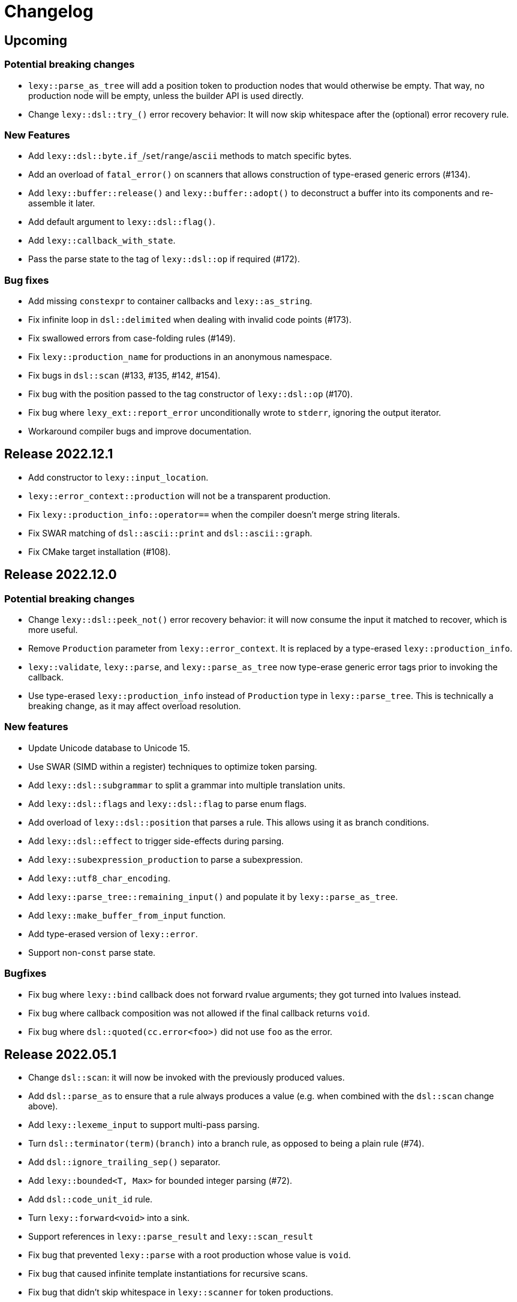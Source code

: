 = Changelog

== Upcoming

=== Potential breaking changes

* `lexy::parse_as_tree` will add a position token to production nodes that would otherwise be empty.
  That way, no production node will be empty, unless the builder API is used directly.
* Change `lexy::dsl::try_()` error recovery behavior:
  It will now skip whitespace after the (optional) error recovery rule.

=== New Features

* Add `lexy::dsl::byte.if_`/`set`/`range`/`ascii` methods to match specific bytes.
* Add an overload of `fatal_error()` on scanners that allows construction of type-erased generic errors (#134).
* Add `lexy::buffer::release()` and `lexy::buffer::adopt()` to deconstruct a buffer into its components and re-assemble it later.
* Add default argument to `lexy::dsl::flag()`.
* Add `lexy::callback_with_state`.
* Pass the parse state to the tag of `lexy::dsl::op` if required (#172).

=== Bug fixes

* Add missing `constexpr` to container callbacks and `lexy::as_string`.
* Fix infinite loop in `dsl::delimited` when dealing with invalid code points (#173).
* Fix swallowed errors from case-folding rules (#149).
* Fix `lexy::production_name` for productions in an anonymous namespace.
* Fix bugs in `dsl::scan` (#133, #135, #142, #154).
* Fix bug with the position passed to the tag constructor of `lexy::dsl::op` (#170).
* Fix bug where `lexy_ext::report_error` unconditionally wrote to `stderr`, ignoring the output iterator.
* Workaround compiler bugs and improve documentation.

== Release 2022.12.1

* Add constructor to `lexy::input_location`.
* `lexy::error_context::production` will not be a transparent production.
* Fix `lexy::production_info::operator==` when the compiler doesn't merge string literals.
* Fix SWAR matching of `dsl::ascii::print` and `dsl::ascii::graph`.
* Fix CMake target installation (#108).

== Release 2022.12.0

=== Potential breaking changes

* Change `lexy::dsl::peek_not()` error recovery behavior:
  it will now consume the input it matched to recover, which is more useful.
* Remove `Production` parameter from `lexy::error_context`.
  It is replaced by a type-erased `lexy::production_info`.
* `lexy::validate`, `lexy::parse`, and `lexy::parse_as_tree` now type-erase generic error tags prior to invoking the callback.
* Use type-erased `lexy::production_info` instead of `Production` type in `lexy::parse_tree`.
  This is technically a breaking change, as it may affect overload resolution.

=== New features

* Update Unicode database to Unicode 15.
* Use SWAR (SIMD within a register) techniques to optimize token parsing.
* Add `lexy::dsl::subgrammar` to split a grammar into multiple translation units.
* Add `lexy::dsl::flags` and `lexy::dsl::flag` to parse enum flags.
* Add overload of `lexy::dsl::position` that parses a rule.
  This allows using it as branch conditions.
* Add `lexy::dsl::effect` to trigger side-effects during parsing.
* Add `lexy::subexpression_production` to parse a subexpression.
* Add `lexy::utf8_char_encoding`.
* Add `lexy::parse_tree::remaining_input()` and populate it by `lexy::parse_as_tree`.
* Add `lexy::make_buffer_from_input` function.
* Add type-erased version of `lexy::error`.
* Support non-`const` parse state.

=== Bugfixes

* Fix bug where `lexy::bind` callback does not forward rvalue arguments; they got turned into lvalues instead.
* Fix bug where callback composition was not allowed if the final callback returns `void`.
* Fix bug where `dsl::quoted(cc.error<foo>)` did not use `foo` as the error.

== Release 2022.05.1

* Change `dsl::scan`: it will now be invoked with the previously produced values.
* Add `dsl::parse_as` to ensure that a rule always produces a value (e.g. when combined with the `dsl::scan` change above).
* Add `lexy::lexeme_input` to support multi-pass parsing.
* Turn `dsl::terminator(term)(branch)` into a branch rule, as opposed to being a plain rule (#74).
* Add `dsl::ignore_trailing_sep()` separator.
* Add `lexy::bounded<T, Max>` for bounded integer parsing (#72).
* Add `dsl::code_unit_id` rule.
* Turn `lexy::forward<void>` into a sink.
* Support references in `lexy::parse_result` and `lexy::scan_result`
* Fix bug that prevented `lexy::parse` with a root production whose value is `void`.
* Fix bug that caused infinite template instantiations for recursive scans.
* Fix bug that didn't skip whitespace in `lexy::scanner` for token productions.

== Release 2022.05.0

Initial release.

'''

NOTE: The following changelog items track the historic development; only breaking changes are documented.

== 2022-04-21

`dsl::lit_cp` in a char class now requires a Unicode encoding; use `dsl::lit_b` to support default/byte encoding.

== 2022-03-21

* *BEHAVIOR CHANGE*: `lexy::token_production` that define a `::whitespace` member now skip whitespace in the direct rule as well.
  Previously, it would only apply the whitespace rule to child productions but not the production itself.
* *BEHAVIOR CHANGE*: production rules that define a `::whitespace` member now skip whitespace before parsing.
  This also applies to the root production, so whitespace at the beginning of the input is now skipped automatically.
* `dsl::p<Production>` where `Production` defines a `::whitespace` member is now longer a branch rule: as it will now skip whitespace first, it can't be used as a branch condition.
* Remove `dsl::whitespace` (no arguments); it's now unnecessary as initial whitespace is skipped automatically.

== 2022-03-02

* *BEHAVIOR CHANGE*: `dsl::capture_token()` is now `dsl::capture()`, old `dsl::capture()` is removed.
  If you're using `dsl::capture_token()` you need to rename it to `dsl::capture()` (compile error).
  If you're using `dsl::capture()` on a non-token rule, you need to use `dsl::scan` instead and manually produce the value (compile error).
  If you're using `dsl::capture()` on a token, this will no longer capture trailing whitespace (silent behavior change).
  I can't imagine a situation where capturing trailing whitespace was intended.
* *BEHAVIOR CHANGE*: if a non-root production defines a `::whitespace` member, it will now also apply to all children.
  Previously, it would only apply to the production that defined the member, and not it's children (except if it was a token production).

== 2022-02-09

* *BEHAVIOR CHANGE*: `dsl::newline` (and `dsl::eol` in the newline case) generate a token node with the `lexy::literal_token_kind`;
  `lexy::newline_token_kind` and `lexy::eol_token_kind` have been removed.
* `dsl::eof` and `dsl::eol` are now branch rules: replace `dsl::until(dsl::eol)` by `dsl::until(dsl::newline).or_eof()`.
* Removed generic `dsl::operator/` (alternative): use `dsl::literal_set()` or `dsl::operator|` instead.
* Require a char class rule in `.limit()` of `dsl::delimited()`: instead of `dsl::eol` or `dsl::newline`, use `dsl::ascii::newline`.
* Require literal rules in `dsl::lookahead()`, `dsl::find()`, and `.limit()` of error recovery rules.
* Require literal rules in `.reserve()` and variants of `dsl::identifier`.
* `dsl::bom` now generates a `lexy::expected_literal` error instead of `lexy::expected_char_class`.

== 2022-01-30

* *BEHAVIOR CHANGE*: the introduction of char class rules changes error messages and token kinds in some situations.
* Renamed `dsl::code_point.lit<Cp>()` to `dsl::lit_cp<Cp>` and moved to `dsl/literal.hpp`.
* Require char classes in `operator-` for tokens; removed `dsl::contains()` and `dsl::prefix()`.
* Require char classes in `dsl::delimited()` and `dsl::identifier()`.
* Renamed `.character_class()` of `dsl::error` to `.name()`.

== 2021-12-08

`dsl::integer` now uses `lexy::digits_token_kind` instead of `lexy::error_token_kind` during recovery.

== 2021-12-01

`dsl::bom` and `dsl::lit_b` now require `lexy::byte_encoding`.

== 2021-11-30

Remove `lexy_ext/input_location.hpp`: use `lexy/input_location.hpp` instead, which has a different interface but more functionality.

== 2021-11-23

* Added more pre-defined token kinds: for example, tokens created by `LEXY_LIT()` now have their own literal token kind.
  This breaks code that does not use user-defined token kinds and does matching on `lexy::parse_tree`.
* `dsl::delimited()` now merges adjacent characters into a single `lexy::lexeme` that is passed to the sink.
* `lexy::token_production` now longer merges adjacent tokens, but `dsl::delimited()` merges character tokens.

== 2021-10-13

* Terminator rules are no longer branch rules; this behavior was somewhat confusing.
  If you need branch rules, you can manually write the equivalent rules.
* `dsl::integer()` now requires a token rule. This ensures the correct behavior in combination with whitespace skipping.
* *BEHAVIOR CHANGE*: branch parsing an identifier will now backtrack without raising an error if it can match an identifier,
  but it is reserved. Previously, this would not backtrack and then raise an error (but trivially recover).
  This behavior is consistent with `dsl::symbol()`.

== 2021-10-07

* Removed branch functionality of token sequence (again).
  It was already removed once as it was unimplementable due to automatic whitespace skipping, but then re-implemented later on.
  But as it turns out, it is in fact unimplementable and the current implementation was completely broken.
  Instead of `tok1 + tok2 >> rule1 | tok1 + tok3 >> rule2` use `tok1 >> (tok2 >> rule1 | tok3 >> rule2)`.
* Removed `dsl::encode()`. The rule was completely broken in combination with `dsl::capture()` and rules built on top like `dsl::identifier()`.
* *BEHAVIOR CHANGE*: error recovery now produces a new error token in the parse tree.
  This ensures that the parse tree stays lossless even in the presence of errors.
* *Potential pitfall*: `dsl::recover()` and `dsl::find()` now always raise the recovery events.
  If you're using them outside of `dsl::try_()`, this is not what you want, so don't do them - they're not meant for it.

== 2021-08-22

`lexy::read_file_result` is no longer an input; you need to call `.buffer()` when passing it to a parse action.

== 2021-08-17

Replaced `lexy_ext::dump_parse_tree()` by `lexy::visualize()`.

== 2021-07-15

* Moved `lexy/match.hpp`, `lexy/parse.hpp`, and `lexy/validate.hpp` to `lexy/action/match.hpp`, `lexy/action/parse.hpp` and `lexy/action/validate.hpp`.
* Moved `lexy::parse_as_tree()` to new header `lexy/action/parse_as_tree.hpp`; `lexy::parse_tree` stayed in `lexy/parse_tree.hpp`.
* Renamed `lexy::parse_tree::builder::backtrack_production` to `cancel_production`,
  and its `production_state` to `marker`.

== 2021-07-01

* Moved callback adapters and composition into new header files, but still implicitly included by `callback.hpp`.
* Removed overload of `lexy::bind` that takes a sink; bind individual items in a separate production instead.
* Removed unneeded overloads of `lexy::as_sink` and changed the transcoding behavior:
  It will now only use the pointer + size constructor if the character types match and no longer `reinterpret_cast`.

== 2021-06-27

* Simplified and minimized interface of the input classes, removing e.g. iterators from them.
* Moved definition of `lexy::code_point` from `encoding.hpp` to new header `code_point.hpp`.

== 2021-06-20

* Turned `dsl::else_` into a tag object that can only be used with `operator>>`, instead of a stand-alone rule.
* **BEHAVIOR CHANGE**: `dsl::peek[_not]()` and `dsl::lookahead()` are no longer no-ops when used outside a branch condition.
  Instead, they will perform lookahead and raise an error if that fails.
* Removed `dsl::require/prevent(rule).error<tag>`; use `dsl::peek[_not](rule).error<tag>` instead.
* Improved and simplified interface for `dsl::context_flag` and `dsl::context_counter`:
  instead of `.select()`/`.compare()`, you now use `.is_set()`/`.is()` as a branch condition,
  and instead of `.require()`, you now use `dsl::must()` with `.is[_set]()`.
* Removed `dsl::context_lexeme`; use `dsl::context_identifier` instead.

== 2021-06-18

* `lexy::fold[_inplace]` is now longer a callback, only a sink;
  use `lexy::callback(lexy::fold(...))` to turn it into a callback if needed.
* Removed `dsl::opt_list()`; use `dsl::opt(dsl::list())` instead.
* *BEHAVIOR CHANGE*: `.opt_list()` of `dsl::terminator`/`dsl::brackets` now produces `lexy::nullopt` instead of an empty sink result if the list has no items.
  If you're using pre-defined callbacks like `lexy::as_list`, `lexy::as_collection`, or `lexy::as_string`, it continues to work as expected.
  If you're using `sink >> callback`, `callback` now requires one overload that takes `lexy::nullopt`.
* Removed `.while[_one]()` from `dsl::terminator`/`dsl::brackets`.

== 2021-06-14

Choice (`operator|`) is no longer a branch rule if it would be an unconditional branch rule;
using an unconditional choice as a branch is almost surely a bug.

== 2021-06-13

* Removed `dsl::label` and `dsl::id`; use a separate production instead.
* Removed `lexy::sink`; instead of `lexy::sink<T>(fn)` use `lexy::fold_inplace<T>({}, fn)`.
* *BEHAVIOR CHANGE*: `dsl::times`/`dsl::twice` no longer produce an array, but instead all values individually.
  Use `lexy::fold` instead of a loop.

== 2021-06-12

* Removed `lexy::null_input`.
* Downgraded `lexy/input/shell.hpp` to `lexy_ext/shell.hpp`, with the namespace change to `lexy_ext`.
* Removed `.capture()` from `dsl::code_point`; use `dsl::capture()` instead.
* *BEHAVIOR CHANGE*: Don't produce a tag value if no sign was present in `dsl::[minus/plus_]sign`.
  If you use `lexy::as_integer` as callback, this doesn't affect you.
* *BEHAVIOR CHANGE*: Don't consume input in `dsl::prevent`.
* *BEHAVIOR CHANGE*: Produce only a single whitespace node in parse tree, instead of the individual token nodes.
  Prohibited `dsl::p`/`dsl::recurse` inside the whitespace rule.

== 2021-05-25

* Changed `dsl::[plus/minus_]sign` to produce `lexy::plus/minus_sign` instead of `+1`/`-1`.
  Also changed callback `lexy::as_integer` to adapt.
* Removed `dsl::parse_state` and `dsl::parse_state_member`; use `lexy::bind()` with `lexy::parse_state` instead.
* Removed `dsl::value_*` rules; use `lexy::bind()` or `dsl::id`/`dsl::label` instead.

== 2021-04-24

* The alternative rule `/` now tries to find the longest match instead of the first one.
  If it was well-specified before, this doesn't change anything.
* Removed `dsl::switch_()`; use the new `dsl::symbol()` instead which is more efficient as well.
* Removed `.lit[_c]()` from `dsl::escape()`; use the new `.symbol()` instead.

== 2021-03-29

* Restructure callback header files; an `#include <lexy/callback.hpp>` might be necessary now.

== 2021-03-29

* Support empty token nodes in the parse tree if they don't have an unknown kind.
  In particular, the parse tree will now contain an EOF node at the end.
* Turn `lexy::unknown_token_kind` into a value (as opposed to the type it was before).

== 2021-03-26

Renamed `lexy::raw_encoding` to `lexy::byte_encoding`.

== 2021-03-23

* Changed the return type of `lexy::read_file()` (and `lexy_ext::read_file()`) to use a new `lexy::read_file_result` over `lexy::result`.
* Changed the return type of `lexy::validate()` and `lexy::parse_as_tree()` to a new `lexy::validate_result` type.
* Changed the return type of `lexy::parse()` to a new `lexy::parse_result` type.
* Removed `lexy::result`.
* An error callback that returns a non-void type must now be a sink. Use `lexy::collect<Container>(error_callback)` to create a sink that stores all results in the container. If the error callback returns void, no change is required.
* Removed `dsl::no_trailing_sep()`; `dsl::sep()` now has that behavior as well.
* `dsl::require()` and `dsl::prevent()` now recover from errors, which might lead to worse error messages in certain situations.
  If they're used as intended -- to create a better error message if something didn't work out -- this shouldn't happen.

== 2021-02-25

* Removed empty state from `lexy::result`. It was only added because it was useful internally, but this is no longer the case.
* Reverted optimization that merged multiple lexemes in the sink/tokens of `dsl::delimited()`.
  Tokens are instead now automatically merged by the parse tree builder if direct children of a `lexy::token_production`.
* `dsl::switch_(rule).case_()` now requires a branch of the form `token >> rule`, previously it could take an arbitrary branch.

== 2021-02-21

* Unified error interface:
  ** `.error<Tag>()` has become `.error<Tag>` (e.g. for tokens, `dsl::switch()`).
  ** `f<Tag>(...)` has become `f(...).error<Tag>` (e.g. for `dsl::require()`).
  ** `ctx.require<Tag>()` has become `ctx.require().error<Tag>`.
  ** `dsl::[partial_]combination()` now have `.missing_error<Tag>` and `.duplicate_error<Tag>` members.
* **BEHAVIOR CHANGE**: if `dsl::code_point_id` overflows, the tag is now `lexy::invalid_code_point` instead of `lexy::integer_overflow`.

== 2021-02-20

* Replaced use of `lexy::_detail::string_view` by `const char*` in all user facing functions.
  As a consequence, automatic type name now requires GCC > 8.
* Removed `lexy::make_error_location()`. It has been replaced by `lexy_ext::find_input_location()`.

== 2021-02-17

Renamed `lexy::make_buffer` to `lexy::make_buffer_from_raw`.

== 2021-02-04

Removed support for arbitrary rules as content of a `dsl::delimited()` rule, no only tokens are allowed.
Also removed support for an escape choice in the `dsl::delimited()` rule, it must be a branch now.

As a related change, the sink will now be invoked with a `lexy::lexeme` that can span multiple occurrences of the content token,
not multiple times (one lexeme per token occurrence) as it was previously.
This means that a `dsl::quoted(dsl::code_point)` rule will now invoke the sink only once giving it a `lexy::lexeme` that spans the entire content of the string literal.
Previously it was invoked once per `dsl::code_point`.

== 2021-01-11

Limited implicit conversion of `lexy::nullopt` to types that are like `std::optional` or pointers.
Replaced `lexy::dsl::nullopt` by `lexy::dsl::value_t<T>` and `lexy::dsl::opt(rule)` by `rule | lexy::dsl::value_t<T>` to keep the previous behavior of getting a default constructed object of type `T`.

== 2021-01-10

* Replaced `operator[]` and `dsl::whitespaced()` by new `dsl::whitespace` rule.
Whitespace can now be parsed manually or automatically.
+
To parse whitespace manually, replace `rule[ws]` by `rule + dsl::whitespace(rule)`,
or otherwise insert `dsl::whitespace(rule)` calls where appropriate.
See `examples/email.cpp` or `examples/xml.cpp` for an example of manual whitespace skipping.
+
To parse whitespace automatically, define a `static constexpr auto whitespace` member in the root production of the grammar.
This rule is then skipped _after_ every token.
To temporarily disable automatic whitespace skipping inside one production, inherit from `lexy::token_production`.
See `examples/tutorial.cpp` or `examples/json.cpp` for an example of automatic whitespace skipping.

* Removed support for choices in while, i.e. `dsl::while_(a | b | c)`.
This can be replaced by `dsl::loop(a | b | c | dsl::break_)`.

== 2021-01-09

* Removed `.check()` from `dsl::context_flag` and `.check_eq/lt/gt` from `dsl::context_counter` due to implementation problems.
Use `.select()` and `.compare()` instead.

* A sequence rule using `operator+` is now longer a branch.
Previously, it was a branch if it consisted of only tokens.
However, this was unimplementable in combination with automatic whitespace skipping.
+
A branch condition that is a sequence is only required if you have something like `prefix + a >> rule_a | prefix + b >> rule_b`.
Use `prefix + (a >> rule_a | b >> rule_b)` instead.

== 2021-01-08

Removed context sensitive parsing mechanism from `context.hpp` (`dsl::context_push()`, `_pop()` etc.).
Use `dsl::context_lexeme` instead: `.capture()` replaces `dsl::context_push()` and `.require()` replaces `dsl::context_pop()`.

== 2021-01-03

* Removed callback from `lexy::as_list` and `lexy::as_collection`; they're now only sink.
  `lexy::construct` can be used in most cases instead.
* Merged `::list` and `::value` callbacks from productions.
  There are three cases:
  ** A production has a `value` member only: this continues to work as before.
  ** A production has a `list` member only: just rename it to `value`. It is treated as a sink automatically when required.
  ** A production has a `list` and `value` member:
     add a `value` member that uses `sink >> callback`, where `sink` was the previous `list` value and `callback` the previous `callback`.
     This will use `sink` to construct the list then pass everything to `callback`.
* `lexy::result` now has an empty state. It is only used internally and never exposed to the user.
  As a related change, the default constructor has been removed due to unclear semantics.
  Use `lexy::result(lexy::result_error)` to restore its behavior of creating a default constructed error.

== 2020-12-26

* Replaced `Pattern` concept with a new `Token` and `Branch` concept (See #10).
A `Branch` is a rule that can make branching decision (it is required by choices and can be used as branch condition).
A `Token` is an atomic parse unit; it is also a `Branch`.
+
Most patterns (e.g. `LEXY_LIT`) are now tokens, which doesn't break anything.
Some patterns are now branches (e.g. `dsl::peek()`), which breaks in rules that now require tokens (e.g. `dsl::until()`).
The remaining patterns are now plain rules (e.g. `dsl::while_(condition >> then)`), which makes them unusable as branch conditions.
+
The patterns that are now branches:
+
--
** `dsl::error`
** `dsl::peek()` and `dsl::peek_not()`
** `condition >> then` was a pattern if `then` is a pattern, now it is always a branch
--
+
The patterns that are now plain rules:
+
--
** a sequence using `operator+` (it is still a token if all arguments are tokens, so it can be used as condition)
** a choice using `operator|`, even if all arguments are tokens (use `operator/` instead which is a token)
** `dsl::while_[one]()`, even if the argument is a token
** `dsl::times()`
** `dsl::if_()`
--
+
The following rules previously required only patterns but now require tokens:
+
--
** a minus using `operator-` (both arguments)
** `dsl::until()`
** `dsl::lookahead()`
** `dsl::escape()` (the escape character itself) and its `.capture()`
** digit separators
** automatic capturing of `dsl::delimited()`
** `lexy::make_error_location()`
--
+
If you have a breaking change because you now use a non-token rule where a token was expected, use `dsl::token()`,
which turns an arbitrary rule into a token (just like `dsl::match()` turned a rule into a pattern).

* Removed `dsl::match()`; use `dsl::token()` instead.
  If you previously had `dsl::peek(dsl::match(rule)) >> then` you can now even use `dsl::peek(rule) >> then`,
  as `dsl::peek[_not]()` have learned to support arbitrary rules.

* Removed `dsl::try_<Tag>(pattern)`.
  If `pattern` is now a token, you can use `rule.error<Tag>()` instead.
  Otherwise, use `dsl::token(pattern).error<Tag>()`.

* Removed `.capture()` on `dsl::sep(pattern)` and `dsl::trailing_sep(pattern)`.
  You can now use `dsl::sep(dsl::capture(pattern))`,
  as `dsl::capture()` is now a branch and the separators have learned to support branches.

* Removed `.zero()` and `.non_zero()` from `dsl::digit<Base>`.
  Use `dsl::zero` instead of `dsl::digit<Base>.zero()`.
  Use `dsl::digit<Base> - dsl::zero` (potentially with a nice error specified using `.error()`) instead of `dsl::digit<Base>.non_zero()`.

* Removed `dsl::success`, as it is now longer needed internally.
  It can be added back if needed.

* *BEHAVIOR CHANGE*: As part of the branch changes, `dsl::peek()`, `dsl::peek_not()` and `dsl::lookahead()` are now no-ops if not used as branch condition.
  For example, `prefix + dsl::peek(rule) + suffix` is equivalent to `prefix + suffix`.
  In most cases, this is only a change in the error message as they don't consume characters.
  Use `dsl::require()` and `dsl::prevent()` if the lookahead was intended.

* *BEHAVIOR CHANGE*: Errors in whitespace are currently not reported.
For example, if you have `/* unterminated C comment int i;` and support space and C comments as whitespace,
this would previously raise an error about the unterminated C comment.
Right now, it will try to skip the C comment, fail, and then just be done with whitespace skipping.
The error for the unterminated C comment then manifests as `expected 'int', got '/*'`.
+
This behavior is only temporary until a better solution for whitespace is implemented (see #10).

== 2020-12-22

* Removed `dsl::build_list()` and `dsl::item()`.
  They were mainly used to implement `dsl::list()`, and became unnecessary after an internal restructuring.
* Removed support for choices in lists, i.e. `dsl::list(a | b | c)`.
  This can be added back if needed.
* Removed `dsl::operator!` due to implementation problems.
  Existing uses of `dsl::peek(!rule)` can be replaced by `dsl::peek_not(rule)`;
  existing uses of `!rule >> do_sth` can be replaced using `dsl::terminator()`.

